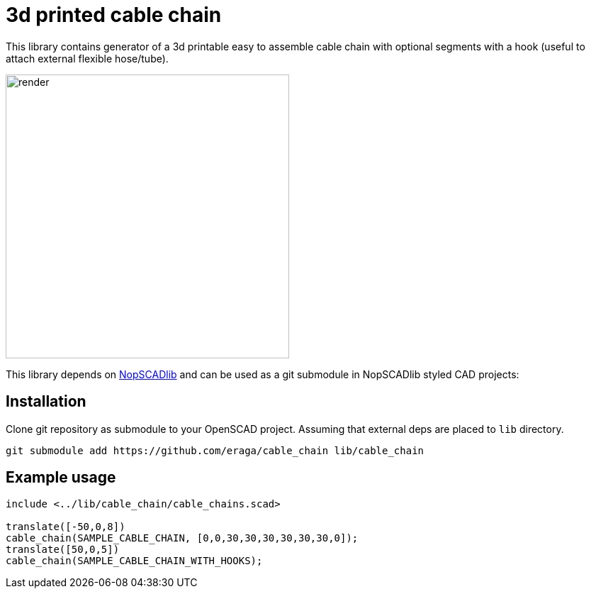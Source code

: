 = 3d printed cable chain
:openscad_lib_name: cable_chain

This library contains generator of a 3d printable easy to assemble cable chain with optional segments with a hook (useful to attach external flexible hose/tube).

image::docs/render.png[width=400]

This library depends on https://github.com/nophead/NopSCADlib[NopSCADlib] and can be used as a git submodule in NopSCADlib styled CAD projects:

== Installation

Clone git repository as submodule to your OpenSCAD project. Assuming that external deps are placed to `lib` directory.

[source,bash,subs=attributes+]
----
git submodule add https://github.com/eraga/{openscad_lib_name} lib/{openscad_lib_name}
----

== Example usage

[source, openscad, subs=attributes+]
----
include <../lib/{openscad_lib_name}/{openscad_lib_name}s.scad>

translate([-50,0,8])
cable_chain(SAMPLE_CABLE_CHAIN, [0,0,30,30,30,30,30,30,0]);
translate([50,0,5])
cable_chain(SAMPLE_CABLE_CHAIN_WITH_HOOKS);
----
